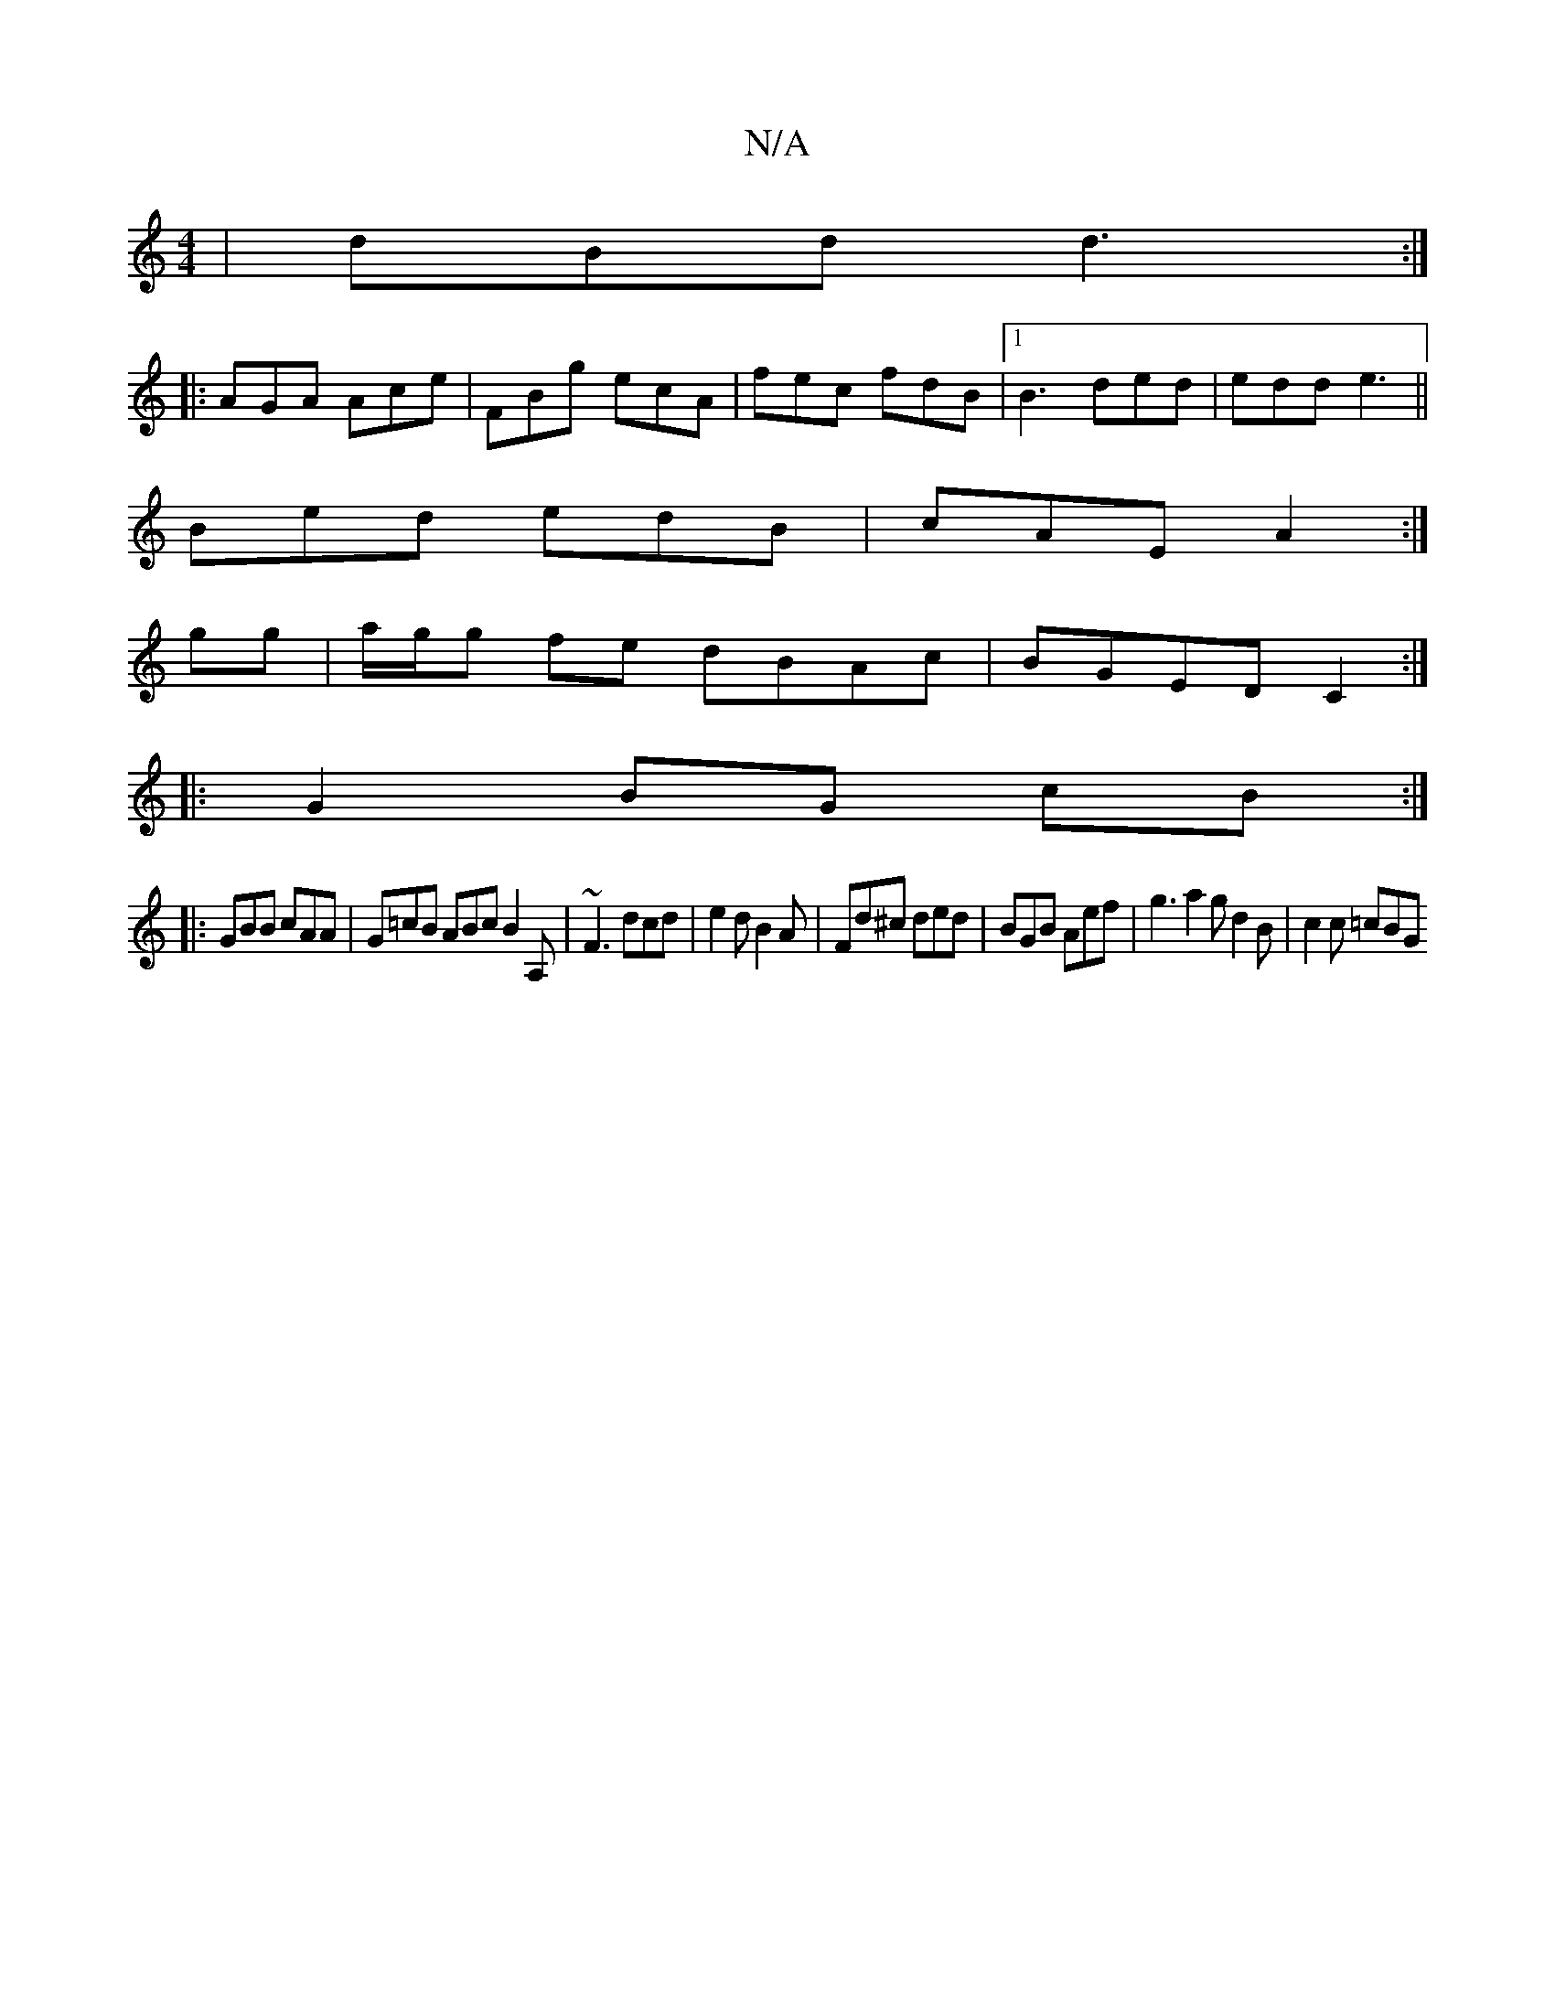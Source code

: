 X:1
T:N/A
M:4/4
R:N/A
K:Cmajor
 | dBd d3 :|
|: AGA Ace | FBg ecA | fec fdB |1 B3 ded|edd e3 ||
Bed edB|cAE A2:|
gg|a/g/g fe dBAc|BGED C2:|
|:G2 BG cB:|
|: GBB cAA |G=cB ABc B2A,|~F3 dcd|e2d B2A|Fd^c ded|BGB Aef|g3 a2g d2B| c2c =cBG